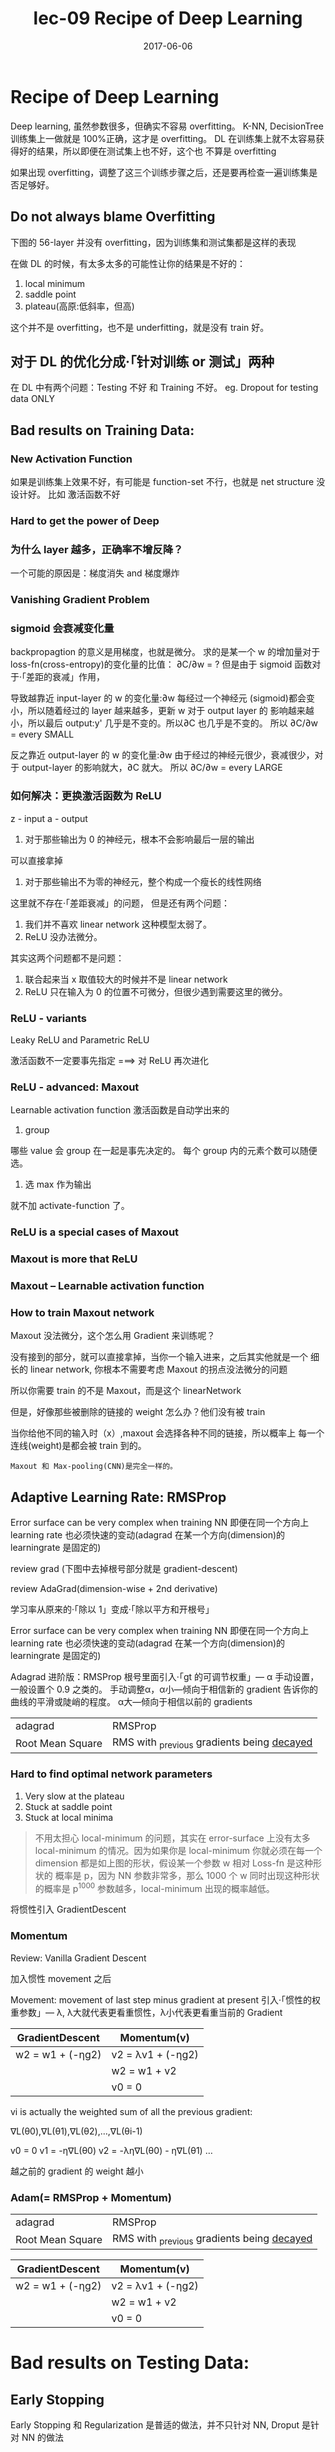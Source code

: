 #+TITLE: lec-09 Recipe of Deep Learning
#+TAGS: ML, DL, 李宏毅
#+DATE:        2017-06-06

* Recipe of Deep Learning
  Deep learning, 虽然参数很多，但确实不容易 overfitting。
  K-NN, DecisionTree 训练集上一做就是 100%正确，这才是 overfitting。
  DL 在训练集上就不太容易获得好的结果，所以即便在测试集上也不好，这个也
  不算是 overfitting

  #+DOWNLOADED: /tmp/screenshot.png @ 2017-06-10 12:56:40
  [[file:Recipe of Deep Learning/screenshot_2017-06-10_12-56-40.png]]

  如果出现 overfitting，调整了这三个训练步骤之后，还是要再检查一遍训练集是否足够好。
** Do not always blame Overfitting
   下图的 56-layer 并没有 overfitting，因为训练集和测试集都是这样的表现
   #+DOWNLOADED: /tmp/screenshot.png @ 2017-06-10 12:59:26
   [[file:Recipe of Deep Learning/screenshot_2017-06-10_12-59-26.png]]

   在做 DL 的时候，有太多太多的可能性让你的结果是不好的：
   1. local minimum
   2. saddle point
   3. plateau(高原:低斜率，但高)
   这个并不是 overfitting，也不是 underfitting，就是没有 train 好。

** 对于 DL 的优化分成·「针对训练 or 测试」两种
   #+DOWNLOADED: /tmp/screenshot.png @ 2017-06-10 13:07:05
   [[file:Recipe of Deep Learning/screenshot_2017-06-10_13-07-05.png]]

   在 DL 中有两个问题：Testing 不好 和 Training 不好。
   eg. Dropout for testing data ONLY



   #+DOWNLOADED: /tmp/screenshot.png @ 2017-06-10 13:08:49
   [[file:Recipe of Deep Learning/screenshot_2017-06-10_13-08-49.png]]

** Bad results on Training Data:
*** New Activation Function
    如果是训练集上效果不好，有可能是 function-set 不行，也就是 net structure 没设计好。
    比如 激活函数不好
*** Hard to get the power of Deep

    #+DOWNLOADED: /tmp/screenshot.png @ 2017-06-10 13:11:34
    [[file:Recipe of Deep Learning/screenshot_2017-06-10_13-11-34.png]]

*** 为什么 layer 越多，正确率不增反降？
    一个可能的原因是：梯度消失 and 梯度爆炸
*** Vanishing Gradient Problem
    #+DOWNLOADED: /tmp/screenshot.png @ 2017-06-10 14:52:06
    [[file:Recipe of Deep Learning/screenshot_2017-06-10_14-52-06.png]]
*** sigmoid 会衰减变化量
    backpropagtion 的意义是用梯度，也就是微分。
    求的是某一个 w 的增加量对于 loss-fn(cross-entropy)的变化量的比值：
    ∂C/∂w = ?
    但是由于 sigmoid 函数对于·「差距的衰减」作用，
    #+DOWNLOADED: /tmp/screenshot.png @ 2017-06-10 14:49:54
    [[file:Recipe of Deep Learning/screenshot_2017-06-10_14-49-54.png]]
    导致越靠近 input-layer 的 w 的变化量:∂w 每经过一个神经元
    (sigmoid)都会变小，所以随着经过的 layer 越来越多，更新 w 对于 output layer 的
    影响越来越小，所以最后 output:y' 几乎是不变的。所以∂C 也几乎是不变的。
    所以 ∂C/∂w = every SMALL

    反之靠近 output-layer 的 w 的变化量:∂w 由于经过的神经元很少，衰减很少，对于
    output-layer 的影响就大，∂C 就大。
    所以 ∂C/∂w = every LARGE
    #+DOWNLOADED: /tmp/screenshot.png @ 2017-06-10 14:51:17
    [[file:Recipe of Deep Learning/screenshot_2017-06-10_14-51-17.png]]

*** 如何解决：更换激活函数为 ReLU
    z - input
    a - output

    #+DOWNLOADED: /tmp/screenshot.png @ 2017-06-10 15:05:10
    [[file:Recipe of Deep Learning/screenshot_2017-06-10_15-05-10.png]]

    1. 对于那些输出为 0 的神经元，根本不会影响最后一层的输出

    #+DOWNLOADED: /tmp/screenshot.png @ 2017-06-10 15:19:28
    [[file:Recipe of Deep Learning/screenshot_2017-06-10_15-19-28.png]]

    可以直接拿掉

    #+DOWNLOADED: /tmp/screenshot.png @ 2017-06-10 15:19:44
    [[file:Recipe of Deep Learning/screenshot_2017-06-10_15-19-44.png]]

    2. 对于那些输出不为零的神经元，整个构成一个瘦长的线性网络
    #+DOWNLOADED: /tmp/screenshot.png @ 2017-06-10 15:20:57
    [[file:Recipe of Deep Learning/screenshot_2017-06-10_15-20-57.png]]
    这里就不存在·「差距衰减」的问题，
    但是还有两个问题：
    1. 我们并不喜欢 linear network 这种模型太弱了。
    2. ReLU 没办法微分。

    其实这两个问题都不是问题：
    1. 联合起来当 x 取值较大的时候并不是 linear network
    2. ReLU 只在输入为 0 的位置不可微分，但很少遇到需要这里的微分。

*** ReLU - variants
    #+DOWNLOADED: /tmp/screenshot.png @ 2017-06-10 15:28:58
    [[file:Recipe of Deep Learning/screenshot_2017-06-10_15-28-58.png]]

    Leaky ReLU and Parametric ReLU

    激活函数不一定要事先指定
    ===> 对 ReLU 再次进化
*** ReLU - advanced: Maxout
    Learnable activation function
    激活函数是自动学出来的
    1. group
    哪些 value 会 group 在一起是事先决定的。
    每个 group 内的元素个数可以随便选。
    2. 选 max 作为输出
    #+DOWNLOADED: /tmp/screenshot.png @ 2017-06-10 15:33:51
    [[file:Recipe of Deep Learning/screenshot_2017-06-10_15-33-51.png]]


    就不加 activate-function 了。
*** ReLU is a special cases of Maxout
    #+DOWNLOADED: /tmp/screenshot.png @ 2017-06-10 15:37:50
    [[file:Recipe of Deep Learning/screenshot_2017-06-10_15-37-50.png]]

*** Maxout is more that ReLU
    #+DOWNLOADED: /tmp/screenshot.png @ 2017-06-10 15:39:03
    [[file:Recipe of Deep Learning/screenshot_2017-06-10_15-39-03.png]]

*** Maxout -- Learnable activation function
    #+DOWNLOADED: /tmp/screenshot.png @ 2017-06-10 15:40:31
    [[file:Recipe of Deep Learning/screenshot_2017-06-10_15-40-31.png]]

*** How to train Maxout network
    Maxout 没法微分，这个怎么用 Gradient 来训练呢？
    #+DOWNLOADED: /tmp/screenshot.png @ 2017-06-10 15:44:11
    [[file:Recipe of Deep Learning/screenshot_2017-06-10_15-44-11.png]]

    没有接到的部分，就可以直接拿掉，当你一个输入进来，之后其实他就是一个
    细长的 linear network, 你根本不需要考虑 Maxout 的拐点没法微分的问题

    #+DOWNLOADED: /tmp/screenshot.png @ 2017-06-10 15:44:56
    [[file:Recipe of Deep Learning/screenshot_2017-06-10_15-44-56.png]]

    所以你需要 train 的不是 Maxout，而是这个 linearNetwork
    #+DOWNLOADED: /tmp/screenshot.png @ 2017-06-10 15:46:04
    [[file:Recipe of Deep Learning/screenshot_2017-06-10_15-46-04.png]]

    但是，好像那些被删除的链接的 weight 怎么办？他们没有被 train
    #+DOWNLOADED: /tmp/screenshot.png @ 2017-06-10 15:49:11
    [[file:Recipe of Deep Learning/screenshot_2017-06-10_15-49-11.png]]

    当你给他不同的输入时（x）,maxout 会选择各种不同的链接，所以概率上
    每一个连线(weight)是都会被 train 到的。

    : Maxout 和 Max-pooling(CNN)是完全一样的。

** Adaptive Learning Rate: RMSProp
   Error surface can be very complex when training NN
   即便在同一个方向上 learning rate 也必须快速的变动(adagrad 在某一个方向(dimension)的 learningrate 是固定的)

   review grad
   (下图中去掉根号部分就是 gradient-descent)

   review AdaGrad(dimension-wise + 2nd derivative)

   学习率从原来的·「除以 1」变成·「除以平方和开根号」

   #+DOWNLOADED: /tmp/screenshot.png @ 2017-06-10 16:07:32
   [[file:Recipe of Deep Learning/screenshot_2017-06-10_16-07-32.png]]

   #+DOWNLOADED: /tmp/screenshot.png @ 2017-06-10 16:11:34
   [[file:Recipe of Deep Learning/screenshot_2017-06-10_16-11-34.png]]

   Error surface can be very complex when training NN
   即便在同一个方向上 learning rate 也必须快速的变动(adagrad 在某一个方向(dimension)的 learningrate 是固定的)

   #+DOWNLOADED: /tmp/screenshot.png @ 2017-06-10 16:13:37
   [[file:Recipe of Deep Learning/screenshot_2017-06-10_16-13-37.png]]

   Adagrad 进阶版：RMSProp
   根号里面引入·「gt 的可调节权重」--- α
   手动设置，一般设置个 0.9 之类的。
   手动调整α，α小---倾向于相信新的 gradient 告诉你的曲线的平滑或陡峭的程度。
   α大---倾向于相信以前的 gradients

   | adagrad          | RMSProp                                      |
   | Root Mean Square | RMS with _previous gradients being _decayed_ |


   #+DOWNLOADED: /tmp/screenshot.png @ 2017-06-10 16:20:52
   [[file:Recipe of Deep Learning/screenshot_2017-06-10_16-20-52.png]]
*** Hard to find optimal network parameters

    #+DOWNLOADED: /tmp/screenshot.png @ 2017-06-10 16:22:42
    [[file:Recipe of Deep Learning/screenshot_2017-06-10_16-22-42.png]]

    1. Very slow at the plateau
    2. Stuck at saddle point
    3. Stuck at local minima

    #+BEGIN_QUOTE
    不用太担心 local-minimum 的问题，其实在 error-surface 上没有太多
    local-minimum 的情况。因为如果你是 local-minimum 你就必须在每一个
    dimension 都是如上图的形状，假设某一个参数 w 相对 Loss-fn 是这种形状的
    概率是 p，因为 NN 参数非常多，那么 1000 个 w 同时出现这种形状的概率是 p^1000
    参数越多，local-minimum 出现的概率越低。
    #+END_QUOTE


    #+DOWNLOADED: /tmp/screenshot.png @ 2017-06-10 16:27:56
    [[file:Recipe of Deep Learning/screenshot_2017-06-10_16-27-56.png]]

    将惯性引入 GradientDescent

*** Momentum

    Review: Vanilla Gradient Descent

    #+DOWNLOADED: /tmp/screenshot.png @ 2017-06-10 16:29:02
    [[file:Recipe of Deep Learning/screenshot_2017-06-10_16-29-02.png]]

    加入惯性 movement 之后

    #+DOWNLOADED: /tmp/screenshot.png @ 2017-06-10 16:45:42
    [[file:Recipe of Deep Learning/screenshot_2017-06-10_16-45-42.png]]

    Movement: movement of last step minus gradient at present
    引入·「惯性的权重参数」--- λ, λ大就代表更看重惯性，λ小代表更看重当前的 Gradient

    | GradientDescent   | Momentum(v)         |
    |-------------------+---------------------|
    | w2 = w1 + (-ηg2) | v2 = λv1 + (-ηg2) |
    |                   | w2 = w1 + v2        |
    |                   | v0 = 0              |


    vi is actually the weighted sum of all the previous gradient:

    ∇L(θ0),∇L(θ1),∇L(θ2),...,∇L(θi-1)

    v0 = 0
    v1 = -η∇L(θ0)
    v2 = -λη∇L(θ0) - η∇L(θ1)
    ...

    越之前的 gradient 的 weight 越小


    #+DOWNLOADED: /tmp/screenshot.png @ 2017-06-10 16:54:26
    [[file:Recipe of Deep Learning/screenshot_2017-06-10_16-54-26.png]]
*** Adam(= RMSProp + Momentum)

    | adagrad          | RMSProp                                      |
    | Root Mean Square | RMS with _previous gradients being _decayed_ |

    #+DOWNLOADED: /tmp/screenshot.png @ 2017-06-10 16:57:37
    [[file:Recipe of Deep Learning/screenshot_2017-06-10_16-57-37.png]]

    | GradientDescent   | Momentum(v)         |
    |-------------------+---------------------|
    | w2 = w1 + (-ηg2) | v2 = λv1 + (-ηg2) |
    |                   | w2 = w1 + v2        |
    |                   | v0 = 0              |


    #+DOWNLOADED: /tmp/screenshot.png @ 2017-06-10 17:01:44
    [[file:Recipe of Deep Learning/screenshot_2017-06-10_17-01-44.png]]

* Bad results on Testing Data:
** Early Stopping
   Early Stopping 和 Regularization 是普适的做法，并不只针对 NN, Droput 是针对 NN 的做法
   #+DOWNLOADED: /tmp/screenshot.png @ 2017-06-10 17:08:29
   [[file:Recipe of Deep Learning/screenshot_2017-06-10_17-08-29.png]]


   #+DOWNLOADED: /tmp/screenshot.png @ 2017-06-10 17:09:00
   [[file:Recipe of Deep Learning/screenshot_2017-06-10_17-09-00.png]]


   注意，因为 Testing set 是未来的未知数据，所以这里只能通过 验证集 来模拟
   #+DOWNLOADED: /tmp/screenshot.png @ 2017-06-10 17:10:19
   [[file:Recipe of Deep Learning/screenshot_2017-06-10_17-10-19.png]]

** Regularization
   New loss function to be minimized:
   - Find a set of weight not only minimized original cost but also close to zero

*** L2 Regularization
    #+DOWNLOADED: /tmp/screenshot.png @ 2017-06-10 17:12:09
    [[file:Recipe of Deep Learning/screenshot_2017-06-10_17-12-09.png]]
    Regularization: usually not consider biases
    之前讲过 regularization 是为了让函数更平滑，但 ‘b’ 通常是跟函数平滑程度没有关系的。


    #+DOWNLOADED: /tmp/screenshot.png @ 2017-06-10 17:14:47
    [[file:Recipe of Deep Learning/screenshot_2017-06-10_17-14-47.png]]


    #+DOWNLOADED: /tmp/screenshot.png @ 2017-06-10 17:14:57
    [[file:Recipe of Deep Learning/screenshot_2017-06-10_17-14-57.png]]


    #+DOWNLOADED: /tmp/screenshot.png @ 2017-06-10 17:15:20
    [[file:Recipe of Deep Learning/screenshot_2017-06-10_17-15-20.png]]


    #+DOWNLOADED: /tmp/screenshot.png @ 2017-06-10 17:15:37
    [[file:Recipe of Deep Learning/screenshot_2017-06-10_17-15-37.png]]


    #+DOWNLOADED: /tmp/screenshot.png @ 2017-06-10 17:20:43
    [[file:Recipe of Deep Learning/screenshot_2017-06-10_17-20-43.png]]

    Closer to zero, 离 0 越来越近
    因为 η,λ 都很小，1 - η*λ = 0.99
    所以每次做更新，都是把 wt 先乘以 0.99
    这样某一个前面的 w， 比如 w1 因为每次都要 *0.99,所以会越来越靠近 0

*** L1 Regularization

    #+DOWNLOADED: /tmp/screenshot.png @ 2017-06-10 17:26:14
    [[file:Recipe of Deep Learning/screenshot_2017-06-10_17-26-14.png]]
    #+DOWNLOADED: /tmp/screenshot.png @ 2017-06-10 17:28:08
    [[file:Recipe of Deep Learning/screenshot_2017-06-10_17-28-08.png]]

    #+DOWNLOADED: /tmp/screenshot.png @ 2017-06-10 17:28:54
    [[file:Recipe of Deep Learning/screenshot_2017-06-10_17-28-54.png]]

*** L1 和 L2 有什么不同
    一样的，always decay ==> always delete
    在 L2-regularization 中，如果出现很·「大」的 w，由于是·「按比例」缩放所以 w 会很·「快」的变小。
    在 L1-regularization 中，如果出现很·「大」的 w，由于是·「按量」缩放所以 w 会很·「慢」的变小。

    在 L2-regularization 中，如果出现很·「小」的 w，由于是·「按比例」缩放所以 w 会很·「慢」的变小。
    在 L1-regularization 中，如果出现很·「小」的 w，由于是·「按量」缩放所以 w 会很·「快」的变小。

    所以总体来说，L1 产生的 w 矩阵会比较·「稀疏」，既有很大的 w，也有很多（=0）的 w
    所以总体来说，L2 产生的 w 矩阵会比较·「稠密」，大部分 w 都不大或者接近 0（！=0）

    CNN 里面想产生 sparse 的结果的 image，所以用 L1

    TODO: https://www.youtube.com/watch?v=sO4ZirJh9ds&index=64&t=109s&list=WL
    这个教程很好，似乎 regularization 引出了 convex optimization 的某些概念

*** Regularization - weight decay, 跟人脑的机制很像。

    #+DOWNLOADED: /tmp/screenshot.png @ 2017-06-10 17:38:59
    [[file:Recipe of Deep Learning/screenshot_2017-06-10_17-38-59.png]]

    6 岁初识世界，很多都感兴趣，会建立大量的神经连接。
    但是到 14 岁，由于很多神经元都用不到，也有很多事情不去玩了(类比没用的 weight 不去 update，就会慢慢 decay 到 0)
    所以很多神经元连接就消失了。

** Regularization 和 Early stopping 的本质
   虽然在 NN 中 Regularization 有些帮助，但是帮助不是很大，没有像 SVM 这么依赖 regularization。

   我们一般给 NN 的参数初始值都是很小的，或者接近于 0 的。我们下面做的事情就是让这些参数离 0 越来越远。
   Early Stopping 是减少·「离 0 的次数」
   Regularization 是减少·「离 0 的步幅」
   总体来说都是让参数·「不要离 0 太远」
** Dropout
*** Traning
    =======
    在每一次更新 w 之前，对 layer 做 sampling---决定要不要丢掉

    #+DOWNLOADED: /tmp/screenshot.png @ 2017-06-10 17:42:15
    [[file:Recipe of Deep Learning/screenshot_2017-06-10_17-42-15.png]]


    #+DOWNLOADED: /tmp/screenshot.png @ 2017-06-10 17:42:43
    [[file:Recipe of Deep Learning/screenshot_2017-06-10_17-42-43.png]]


    #+DOWNLOADED: /tmp/screenshot.png @ 2017-06-10 17:42:58
    [[file:Recipe of Deep Learning/screenshot_2017-06-10_17-42-58.png]]

    这样每一次 update 之前都要做一次 sampling，都改变了 structure, 所以你每一次
    做 update 的 w 都不一样，要 traing 的 NN 也不一样。

    Each time before updating the parameters
    1. Each neuron has p% to dropout ===> *The structure of the NN is changed*
    2. Using the new NN for training
    3. For each mini-batch, we resampling the dropout neurons

    在训练的时候，很明显 dropout 削弱了模型的能力，所以使用 dropout 之后，训练效果会变差
    所以，一定要确保在使用 dropout 之前，是训练集效果很好，测试集效果不好，才能使用。
    如果 训练集 本身就不好，那么 dropout 只会让训练集越来越差。

*** Testing
    =======

    #+DOWNLOADED: /tmp/screenshot.png @ 2017-06-10 17:49:33
    [[file:Recipe of Deep Learning/screenshot_2017-06-10_17-49-33.png]]

    No dropout:
    1. if the dropout rate at *training* is p%, *all weights times (1-p)%*
    2. assume that the dropout rate is 50%, if a weight ~w = 1~ at training, set ~w = 0.5~ for testing

*** Why dropout work -- Intuition Reason

    #+DOWNLOADED: /tmp/screenshot.png @ 2017-06-10 17:52:55
    [[file:Recipe of Deep Learning/screenshot_2017-06-10_17-52-55.png]]


    #+DOWNLOADED: /tmp/screenshot.png @ 2017-06-10 17:53:02
    [[file:Recipe of Deep Learning/screenshot_2017-06-10_17-53-02.png]]


    #+DOWNLOADED: /tmp/screenshot.png @ 2017-06-10 17:53:57
    [[file:Recipe of Deep Learning/screenshot_2017-06-10_17-53-57.png]]


    #+DOWNLOADED: /tmp/screenshot.png @ 2017-06-10 17:54:12
    [[file:Recipe of Deep Learning/screenshot_2017-06-10_17-54-12.png]]

*** Why multiply (1-p)%, different weight in training and tesing


    #+DOWNLOADED: /tmp/screenshot.png @ 2017-06-10 18:04:40
    [[file:Recipe of Deep Learning/screenshot_2017-06-10_18-04-40.png]]


    #+DOWNLOADED: /tmp/screenshot.png @ 2017-06-10 18:05:09
    [[file:Recipe of Deep Learning/screenshot_2017-06-10_18-05-09.png]]

    如果不乘以(1-p)%, 那么 training 和 testing 的输出不一致，
    这样 testing 反而会不好
    所以需要乘以(1-p)% 来大概的保证结果是一致的。

    #+DOWNLOADED: /tmp/screenshot.png @ 2017-06-10 18:04:53
    [[file:Recipe of Deep Learning/screenshot_2017-06-10_18-04-53.png]]

    一个更学术的理由：

*** Dropout is a kind of ensemble

    Ensemble Learning 在比赛中很常用，

*** Ensemble Learning 为什么 work
    之前讨论过 error 来自于两个方面：bias , variance
    #+DOWNLOADED: /tmp/screenshot.png @ 2017-06-10 18:11:41
    [[file:Recipe of Deep Learning/screenshot_2017-06-10_18-11-41.png]]

    如果模型能力强：bias 造成的 error 小，variance 造成的 error 大
    如果模型能力弱：bias 造成的 error 大，variance 造成的 error 小

    所以如果有很多能力较弱的 model，平均起来看，可以消去 bias 造成的 error
    所以如果有很多能力较强的 model，平均起来看，可以消去 variance 造成的 error

    而且还可以利用 parallel 来 traing 各自的 model


    #+DOWNLOADED: /tmp/screenshot.png @ 2017-06-10 18:14:37
    [[file:Recipe of Deep Learning/screenshot_2017-06-10_18-14-37.png]]

    注意这里是把 training data 分成几份，所以每个子训练集都不一样

    #+DOWNLOADED: /tmp/screenshot.png @ 2017-06-10 18:15:59
    [[file:Recipe of Deep Learning/screenshot_2017-06-10_18-15-59.png]]

    RandomForest 就是实践这种精神的一种方法，每一个 DecisionTree 随便 train 一下
    都会 overfitting，但是当很多 DecisionTree 放在一起的时候，就不容易 overfitting

*** Training of Dropout
    ==========================
    _Dropout will produce many different structure of NN_

    因为每个 minibatch 在进行 update 的时候，都会做一次 sampling 产生出不同的 structure
    因为这种 sampling 会作用在所有的 神经元，当然也包括 input-layer，所以，每次的输入
    也被 sampling 成不同的‘输入’，所以完全可以看成是上面的 ensamble learning 的重现。

    different input + different structure

    #+DOWNLOADED: /tmp/screenshot.png @ 2017-06-10 18:18:12
    [[file:Recipe of Deep Learning/screenshot_2017-06-10_18-18-12.png]]

    #+DOWNLOADED: /tmp/screenshot.png @ 2017-06-10 18:22:28
    [[file:Recipe of Deep Learning/screenshot_2017-06-10_18-22-28.png]]

    - using one mini-batch to train one network
    - some parameters in the network are shared
    虽然一个 network 使用 一个 mini-batch 来 train
    但是某一个神经元，有可能出现在好几个 mini-batch 中，
    所以这个神经元就是被·「好几个 mini-batch」train 的。

*** Testing of Dropout
    ========================
    所以，根据 ensamble leanring，应该这么做，但是 sampling 是随机
    的，这样做很不现实，不效率
    #+DOWNLOADED: /tmp/screenshot.png @ 2017-06-10 18:26:21
    [[file:Recipe of Deep Learning/screenshot_2017-06-10_18-26-21.png]]

    所以采用一种近似的方法：weight*(1-p)%

    #+DOWNLOADED: /tmp/screenshot.png @ 2017-06-10 18:28:44
    [[file:Recipe of Deep Learning/screenshot_2017-06-10_18-28-44.png]]

    为什么可以‘约等于’呢？举例说明

    #+DOWNLOADED: /tmp/screenshot.png @ 2017-06-10 18:29:43

    [[file:Recipe of Deep Learning/screenshot_2017-06-10_18-29-43.png]]

    Dropout(ensamble) will produce:

    #+DOWNLOADED: /tmp/screenshot.png @ 2017-06-10 18:30:19
    [[file:Recipe of Deep Learning/screenshot_2017-06-10_18-30-19.png]]


    #+DOWNLOADED: /tmp/screenshot.png @ 2017-06-10 18:31:00
    [[file:Recipe of Deep Learning/screenshot_2017-06-10_18-31-00.png]]

    ensamble will average the all z:
    (w1x1 + w2x2 + w2x2 + w1x1 + 0)/4 = 1/2w1x1 + 1/2w2x2

    dropout will weights*(1-p)% :
    #+DOWNLOADED: /tmp/screenshot.png @ 2017-06-10 18:31:41
    [[file:Recipe of Deep Learning/screenshot_2017-06-10_18-31-41.png]]

    ensamble average and dropout weight*(1-p)% will be equall

    但是很明显，不会所有的 dropout 方法最后都和 ensamble 方法的结果相同。
    *只有 linear 的 NN* 才有可能产生这种结果。

    所以有些人

*** 获得了这样的灵感
    既然只有 lienar nn 才能让 dropout 产生和 ensamble 完全相同的结果。
    那我干脆就使用 linear NN 效果肯定更好。

    比如使用激活函数为 ReLU or Maxout,这样的 NN 在使用 dropout 之后效果肯定非常好。

    实际上确实如此。以为内 ReLU 和 Maxout 的激活函数跟 linear-fn 很相近
